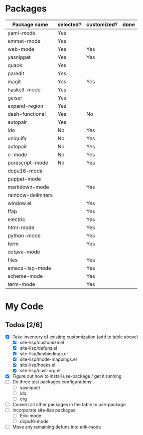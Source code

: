 * Packages

| Package name       | selected? | customized? | done |
|--------------------+-----------+-------------+------|
| yaml-mode          | Yes       |             |      |
| emmet-mode         | Yes       |             |      |
| web-mode           | Yes       | Yes         |      |
| yasnippet          | Yes       | Yes         |      |
| quack              | Yes       |             |      |
| paredit            | Yes       |             |      |
| magit              | Yes       | Yes         |      |
| haskell-mode       | Yes       |             |      |
| geiser             | Yes       |             |      |
| expand-region      | Yes       |             |      |
| dash-functional    | Yes       | No          |      |
| autopair           | Yes       |             |      |
| ido                | No        | Yes         |      |
| uniquify           | No        | Yes         |      |
| autopair           | No        | Yes         |      |
| c-mode             | No        | Yes         |      |
| purescript-mode    | No        | Yes         |      |
| dcpu16-mode        |           |             |      |
| puppet-mode        |           |             |      |
| markdown-mode      |           | Yes         |      |
| rainbow-delimiters |           |             |      |
| window.el          |           | Yes         |      |
| ffap               |           | Yes         |      |
| electric           |           | Yes         |      |
| html-mode          |           | Yes         |      |
| python-mode        |           | Yes         |      |
| term               |           | Yes         |      |
| octave-mode        |           |             |      |
| files              |           | Yes         |      |
| emacs-lisp-mode    |           | Yes         |      |
| scheme-mode        |           | Yes         |      |
| term-mode          |           | Yes         |      |


* My Code

** Todos [2/6]
- [X] Take inventory of existing customization (add to table above)
  - [X] site-lisp/customize.el
  - [X] site-lisp/defuns.el
  - [X] site-lisp/keybindings.el
  - [X] site-lisp/mode-mappings.el
  - [X] site-lisp/hooks.el
  - [X] site-lisp/cust-org.el
- [X] Figure out how to install use-package / get it running
- [ ] Do three test packages configurations:
  - [ ] yasnippet
  - [ ] ido
  - [ ] org
- [ ] Convert all other packages in the table to use-package
- [ ] Incorporate site-lisp packages:
  - [ ] Erik-mode
  - [ ] dcpu16-mode
- [ ] Move any remaining defuns into erik-mode
